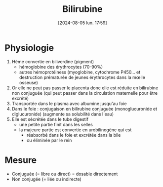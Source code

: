 #+title:      Bilirubine
#+date:       [2024-08-05 lun. 17:59]
#+filetags:   :biochimie:spectrophotométrie:
#+identifier: 20240805T175937

* Physiologie
1. Hème convertie en biliverdine (pigment)
   - hémoglobine des érythrocytes (70-90%)
   - autres hémoprotéiness (myoglobine, cytochrome P450... et destruction prématurée de jeunes érythrocytes dans la mœlle osseuse)
2. Or elle ne peut pas passer le placenta donc elle est réduite en bilirubine non conjuguée (qui peut passer dans la circulation maternelle pour être excrété)
3. Transportée dans le plasma avec albumine jusqu'au foie
4. Dans le foie : conjugaison en bilirubine conjuguée (monoglucuronide et diglucuronide) (augmente sa solubilité dans l'eau)
5. Elle est sécrétée dans le tube digestif
   - une petite partie finit dans les selles
   - la majeure partie est convertie en urobilinogène qui est
     - réabsorbé dans le foie et excrétée dans la bile
     - ou éliminée par le rein

* Mesure
- Conjuguée (= libre ou direct) = dosable directement
- Non conjugée (= liée ou indirecte)
